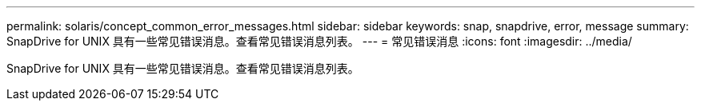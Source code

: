 ---
permalink: solaris/concept_common_error_messages.html 
sidebar: sidebar 
keywords: snap, snapdrive, error, message 
summary: SnapDrive for UNIX 具有一些常见错误消息。查看常见错误消息列表。 
---
= 常见错误消息
:icons: font
:imagesdir: ../media/


[role="lead"]
SnapDrive for UNIX 具有一些常见错误消息。查看常见错误消息列表。

